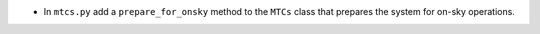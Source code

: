- In ``mtcs.py`` add a ``prepare_for_onsky`` method to the ``MTCs`` class that prepares the system for on-sky operations.